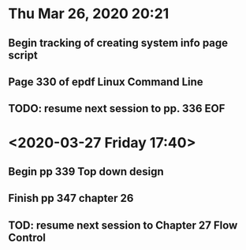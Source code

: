 * Thu Mar 26, 2020 20:21
** Begin tracking of creating system info page script
** Page 330 of epdf Linux Command Line
** TODO: resume next session to pp. 336 EOF
* <2020-03-27 Friday 17:40>
** Begin pp 339 Top down design
** Finish pp 347 chapter 26
** TOD: resume next session to Chapter 27 Flow Control
